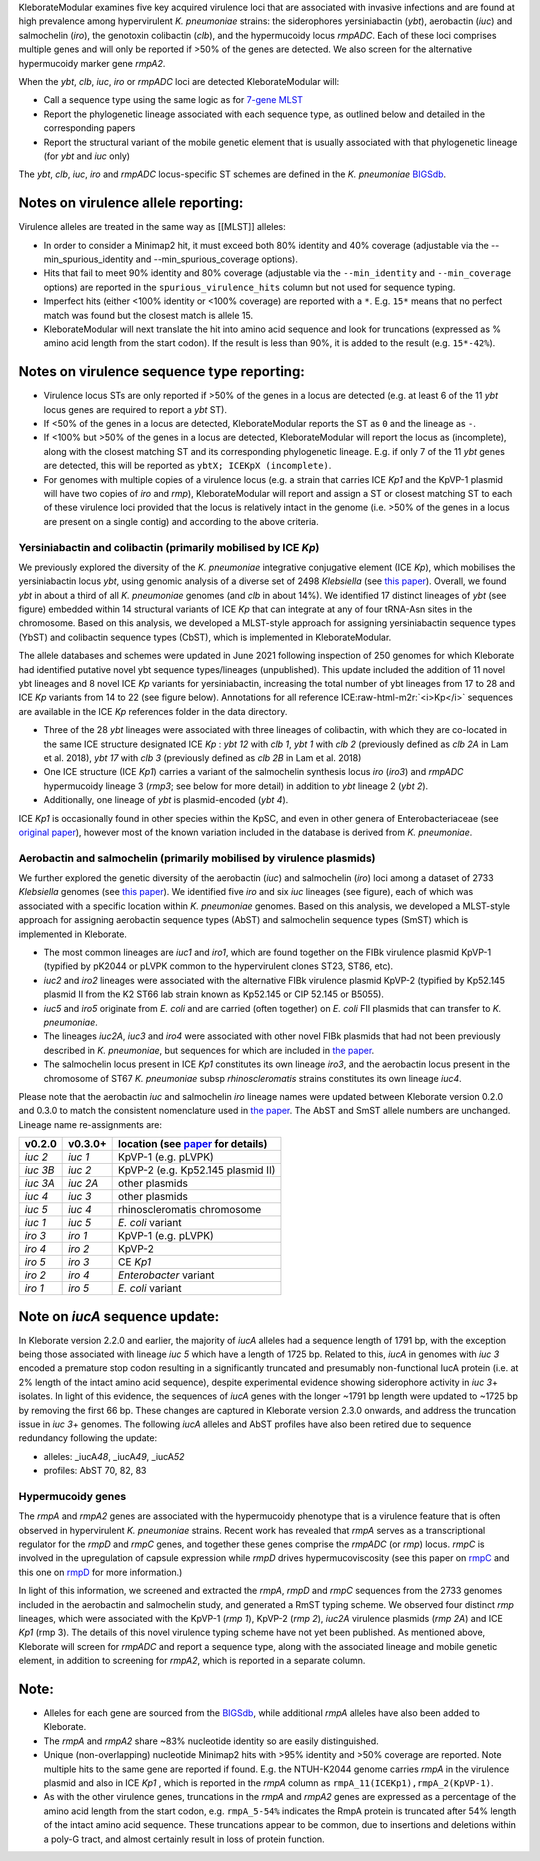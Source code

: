 .. role:: raw-html-m2r(raw)
   :format: html


KleborateModular examines five key acquired virulence loci that are associated with invasive infections and are found at high prevalence among hypervirulent *K. pneumoniae* strains: the siderophores yersiniabactin (\ *ybt*\ ), aerobactin (\ *iuc*\ ) and salmochelin (\ *iro*\ ), the genotoxin colibactin (\ *clb*\ ), and the hypermucoidy locus *rmpADC*. Each of these loci comprises multiple genes and will only be reported if >50% of the genes are detected. We also screen for the alternative hypermucoidy marker gene *rmpA2*.

When the *ybt*\ , *clb*\ , *iuc*\ , *iro* or *rmpADC* loci are detected KleborateModular will:


* Call a sequence type using the same logic as for `7-gene MLST <https://github.com/katholt/Kleborate/wiki/MLST>`_
* Report the phylogenetic lineage associated with each sequence type, as outlined below and detailed in the corresponding papers
* Report the structural variant of the mobile genetic element that is usually associated with that phylogenetic lineage (for *ybt* and *iuc* only)

The *ybt*\ , *clb*\ , *iuc*\ , *iro* and *rmpADC* locus-specific ST schemes are defined in the *K. pneumoniae* `BIGSdb <http://bigsdb.pasteur.fr/klebsiella/klebsiella.html>`_.

Notes on virulence allele reporting:
~~~~~~~~~~~~~~~~~~~~~~~~~~~~~~~~~~~~

Virulence alleles are treated in the same way as [[MLST]] alleles:


* In order to consider a Minimap2 hit, it must exceed both 80% identity and 40% coverage (adjustable via the --min_spurious_identity and --min_spurious_coverage options).
* Hits that fail to meet 90% identity and 80% coverage (adjustable via the ``--min_identity`` and ``--min_coverage`` options) are reported in the ``spurious_virulence_hits`` column but not used for sequence typing.
* Imperfect hits (either <100% identity or <100% coverage) are reported with a ``*``. E.g. ``15*`` means that no perfect match was found but the closest match is allele 15.
* KleborateModular will next translate the hit into amino acid sequence and look for truncations (expressed as % amino acid length from the start codon). If the result is less than 90%, it is added to the result (e.g. ``15*-42%``\ ).

Notes on virulence sequence type reporting:
~~~~~~~~~~~~~~~~~~~~~~~~~~~~~~~~~~~~~~~~~~~


* Virulence locus STs are only reported if >50% of the genes in a locus are detected (e.g. at least 6 of the 11 *ybt* locus genes are required to report a *ybt* ST).
* If <50% of the genes in a locus are detected, KleborateModular reports the ST as ``0`` and the lineage as ``-``.
* If <100% but >50% of the genes in a locus are detected, KleborateModular will report the locus as (incomplete), along with the closest matching ST and its corresponding phylogenetic lineage. E.g. if only 7 of the 11 *ybt* genes are detected, this will be reported as ``ybtX; ICEKpX (incomplete)``.
* For genomes with multiple copies of a virulence locus (e.g. a strain that carries ICE *Kp1* and the KpVP-1 plasmid will have two copies of *iro* and *rmp*\ ), KleborateModular will report and assign a ST or closest matching ST to each of these virulence loci provided that the locus is relatively intact in the genome (i.e. >50% of the genes in a locus are present on a single contig) and according to the above criteria.  

Yersiniabactin and colibactin (primarily mobilised by ICE *Kp*)
---------------------------------------------------------------------------------------

We previously explored the diversity of the *K. pneumoniae* integrative conjugative element (ICE *Kp*), which mobilises the yersiniabactin locus *ybt*, using genomic analysis of a diverse set of 2498 *Klebsiella* (see `this paper <http://mgen.microbiologyresearch.org/content/journal/mgen/10.1099/mgen.0.000196>`_\ ). Overall, we found *ybt* in about a third of all *K. pneumoniae* genomes (and *clb* in about 14%). We identified 17 distinct lineages of *ybt* (see figure) embedded within 14 structural variants of ICE *Kp* that can integrate at any of four tRNA-Asn sites in the chromosome. Based on this analysis, we developed a MLST-style approach for assigning yersiniabactin sequence types (YbST) and colibactin sequence types (CbST), which is implemented in KleborateModular. 

The allele databases and schemes were updated in June 2021 following inspection of 250 genomes for which Kleborate had identified putative novel ybt sequence types/lineages (unpublished). This update included the addition of 11 novel ybt lineages and 8 novel ICE *Kp* variants for yersiniabactin, increasing the total number of ybt lineages from 17 to 28 and ICE *Kp* variants from 14 to 22 (see figure below). Annotations for all reference ICE\ :raw-html-m2r:`<i>Kp</i>` sequences are available in the ICE *Kp* references folder in the data directory.


* Three of the 28 *ybt* lineages were associated with three lineages of colibactin, with which they are co-located in the same ICE structure designated ICE *Kp* : *ybt 12* with *clb 1*\ , *ybt 1* with *clb 2* (previously defined as *clb 2A* in Lam et al. 2018), *ybt 17* with *clb 3* (previously defined as *clb 2B* in Lam et al. 2018) 
* One ICE structure (ICE *Kp1*) carries a variant of the salmochelin synthesis locus *iro* (\ *iro3*\ ) and *rmpADC* hypermucoidy lineage 3 (\ *rmp3*\ ; see below for more detail) in addition to *ybt* lineage 2 (\ *ybt 2*\ ). 
* Additionally, one lineage of *ybt* is plasmid-encoded (\ *ybt 4*\ ). 

ICE *Kp1* is occasionally found in other species within the KpSC, and even in other genera of Enterobacteriaceae (see `original paper <http://mgen.microbiologyresearch.org/content/journal/mgen/10.1099/mgen.0.000196>`_\ ), however most of the known variation included in the database is derived from *K. pneumoniae*.


Aerobactin and salmochelin (primarily mobilised by virulence plasmids)
----------------------------------------------------------------------

We further explored the genetic diversity of the aerobactin (\ *iuc*\ ) and salmochelin (\ *iro*\ ) loci among a dataset of 2733 *Klebsiella* genomes (see `this paper <https://genomemedicine.biomedcentral.com/articles/10.1186/s13073-018-0587-5>`_\ ). We identified five *iro* and six *iuc* lineages (see figure), each of which was associated with a specific location within *K. pneumoniae* genomes. Based on this analysis, we developed a MLST-style approach for assigning aerobactin sequence types (AbST) and salmochelin sequence types (SmST) which is implemented in Kleborate.


* The most common lineages are *iuc1* and *iro1*\ , which are found together on the FIBk virulence plasmid KpVP-1 (typified by pK2044 or pLVPK common to the hypervirulent clones ST23, ST86, etc). 
* *iuc2* and *iro2* lineages were associated with the alternative FIBk virulence plasmid KpVP-2 (typified by Kp52.145 plasmid II from the K2 ST66 lab strain known as Kp52.145 or CIP 52.145 or B5055). 
* *iuc5* and *iro5* originate from *E. coli* and are carried (often together) on *E. coli* FII plasmids that can transfer to *K. pneumoniae*. 
* The lineages *iuc2A*\ , *iuc3* and *iro4* were associated with other novel FIBk plasmids that had not been previously described in *K. pneumoniae*\ , but sequences for which are included in `the paper <https://genomemedicine.biomedcentral.com/articles/10.1186/s13073-018-0587-5>`_. 
* The salmochelin locus present in ICE *Kp1* constitutes its own lineage *iro3*\ , and the aerobactin locus present in the chromosome of ST67 *K. pneumoniae* subsp *rhinoscleromatis* strains constitutes its own lineage *iuc4*. 


Please note that the aerobactin *iuc* and salmochelin *iro* lineage names were updated between Kleborate version 0.2.0 and 0.3.0 to match the consistent nomenclature used in `the paper <https://genomemedicine.biomedcentral.com/articles/10.1186/s13073-018-0587-5>`_. The AbST and SmST allele numbers are unchanged. Lineage name re-assignments are:

.. list-table::
   :header-rows: 1

   * - v0.2.0
     - v0.3.0+
     - location (see `paper <https://genomemedicine.biomedcentral.com/articles/10.1186/s13073-018-0587-5>`_ for details)
   * - *iuc 2*
     - *iuc 1*
     - KpVP-1 (e.g. pLVPK)
   * - *iuc 3B*
     - *iuc 2*
     - KpVP-2 (e.g. Kp52.145 plasmid II)
   * - *iuc 3A*
     - *iuc 2A*
     - other plasmids
   * - *iuc 4*
     - *iuc 3*
     - other plasmids
   * - *iuc 5*
     - *iuc 4*
     - rhinoscleromatis chromosome
   * - *iuc 1*
     - *iuc 5*
     - *E. coli* variant
   * - *iro 3*
     - *iro 1*
     - KpVP-1 (e.g. pLVPK)
   * - *iro 4*
     - *iro 2*
     - KpVP-2
   * - *iro 5*
     - *iro 3*
     - CE *Kp1*
   * - *iro 2*
     - *iro 4*
     - *Enterobacter* variant
   * - *iro 1*
     - *iro 5*
     - *E. coli* variant


Note on *iucA* sequence update:
~~~~~~~~~~~~~~~~~~~~~~~~~~~~~~~~~~~

In Kleborate version 2.2.0 and earlier, the majority of *iucA* alleles had a sequence length of 1791 bp, with the exception being those associated with lineage *iuc 5* which have a length of 1725 bp. Related to this, *iucA* in genomes with *iuc 3* encoded a premature stop codon resulting in a significantly truncated and presumably non-functional IucA protein (i.e. at 2% length of the intact amino acid sequence), despite experimental evidence showing siderophore activity in *iuc 3*\ + isolates. In light of this evidence, the sequences of *iucA* genes with the longer ~1791 bp length were updated to ~1725 bp by removing the first 66 bp. These changes are captured in Kleborate version 2.3.0 onwards, and address the truncation issue in *iuc 3*\ + genomes. The following *iucA* alleles and AbST profiles have also been retired due to sequence redundancy following the update:


* alleles: _iucA\ *48*\ , _iucA\ *49*\ , _iucA\ *52*
* profiles: AbST 70, 82, 83

Hypermucoidy genes
------------------

The *rmpA* and *rmpA2* genes are associated with the hypermucoidy phenotype that is a virulence feature that is often observed in hypervirulent *K. pneumoniae* strains. Recent work has revealed that *rmpA* serves as a transcriptional regulator for the *rmpD* and *rmpC* genes, and together these genes comprise the *rmpADC* (or *rmp*\ ) locus. *rmpC* is involved in the upregulation of capsule expression while *rmpD* drives hypermucoviscosity (see this paper on `rmpC <https://mbio.asm.org/content/10/2/e00089-19>`_ and this one on `rmpD <https://mbio.asm.org/content/11/5/e01750-20>`_ for more information.) 

In light of this information, we screened and extracted the *rmpA*\ , *rmpD* and *rmpC* sequences from the 2733 genomes included in the aerobactin and salmochelin study, and generated a RmST typing scheme. We observed four distinct *rmp* lineages, which were associated with the KpVP-1 (\ *rmp 1*\ ), KpVP-2 (\ *rmp 2*\ ), *iuc2A* virulence plasmids (\ *rmp 2A*\ ) and ICE *Kp1* (rmp 3). The details of this novel virulence typing scheme have not yet been published. As mentioned above, Kleborate will screen for *rmpADC* and report a sequence type, along with the associated lineage and mobile genetic element, in addition to screening for *rmpA2*\ , which is reported in a separate column.

Note:
~~~~~


* Alleles for each gene are sourced from the `BIGSdb <http://bigsdb.pasteur.fr/klebsiella/klebsiella.html>`_\ , while additional *rmpA* alleles have also been added to Kleborate.
* The *rmpA* and *rmpA2* share ~83% nucleotide identity so are easily distinguished.
* Unique (non-overlapping) nucleotide Minimap2 hits with >95% identity and >50% coverage are reported. Note multiple hits to the same gene are reported if found. E.g. the NTUH-K2044 genome carries *rmpA* in the virulence plasmid and also in ICE *Kp1* , which is reported in the *rmpA* column as ``rmpA_11(ICEKp1),rmpA_2(KpVP-1)``.
* As with the other virulence genes, truncations in the *rmpA* and *rmpA2* genes are expressed as a percentage of the amino acid length from the start codon, e.g. ``rmpA_5-54%`` indicates the RmpA protein is truncated after 54% length of the intact amino acid sequence. These truncations appear to be common, due to insertions and deletions within a poly-G tract, and almost certainly result in loss of protein function.
